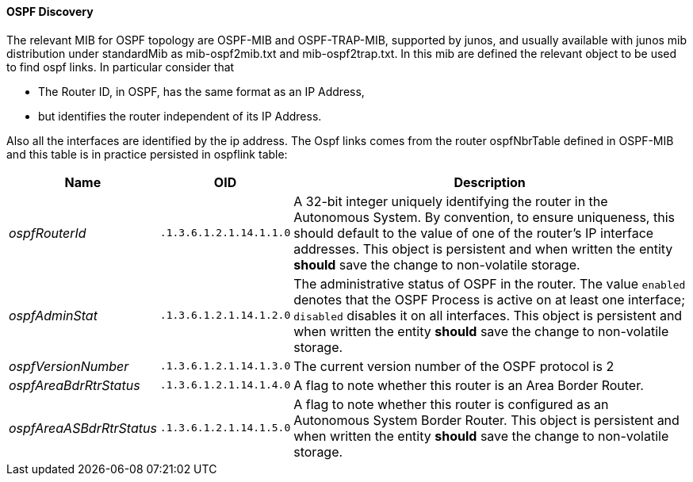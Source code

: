 
// Allow GitHub image rendering
:imagesdir: ../../images

==== OSPF Discovery

The relevant MIB for OSPF topology are OSPF-MIB and OSPF-TRAP-MIB, supported by junos, and usually available with junos mib distribution under standardMib as mib-ospf2mib.txt and mib-ospf2trap.txt.
In this mib are defined the relevant object to be used to find ospf links.
In particular consider that

* The Router ID, in OSPF, has the same format as an IP Address,
* but identifies the router independent of its IP Address.

Also all the interfaces are identified by the ip address.
The Ospf links comes from the router ospfNbrTable defined in OSPF-MIB and this table is in practice persisted in ospflink table:

[options="header, autowidth"]
|===
| Name                     | OID                     | Description
| _ospfRouterId_           | `.1.3.6.1.2.1.14.1.1.0` | A 32-bit integer uniquely identifying the router in the Autonomous System.
                                                       By convention, to ensure uniqueness, this should default to the value of one of the router's IP interface addresses.
                                                       This object is persistent and when written the entity *should* save the change to non-volatile storage.
| _ospfAdminStat_          | `.1.3.6.1.2.1.14.1.2.0` | The administrative status of OSPF in the router.  The value `enabled` denotes that the OSPF Process is active on at least one interface; `disabled` disables it on all interfaces.
                                                       This object is persistent and when written the entity *should* save the change to non-volatile storage.
| _ospfVersionNumber_      | `.1.3.6.1.2.1.14.1.3.0` | The current version number of the OSPF protocol is 2
| _ospfAreaBdrRtrStatus_   | `.1.3.6.1.2.1.14.1.4.0` | A flag to note whether this router is an Area Border Router.
| _ospfAreaASBdrRtrStatus_ | `.1.3.6.1.2.1.14.1.5.0` | A flag to note whether this router is configured as an Autonomous System Border Router.
                                                       This object is persistent and when written the entity *should* save the change to non-volatile storage.
|===
